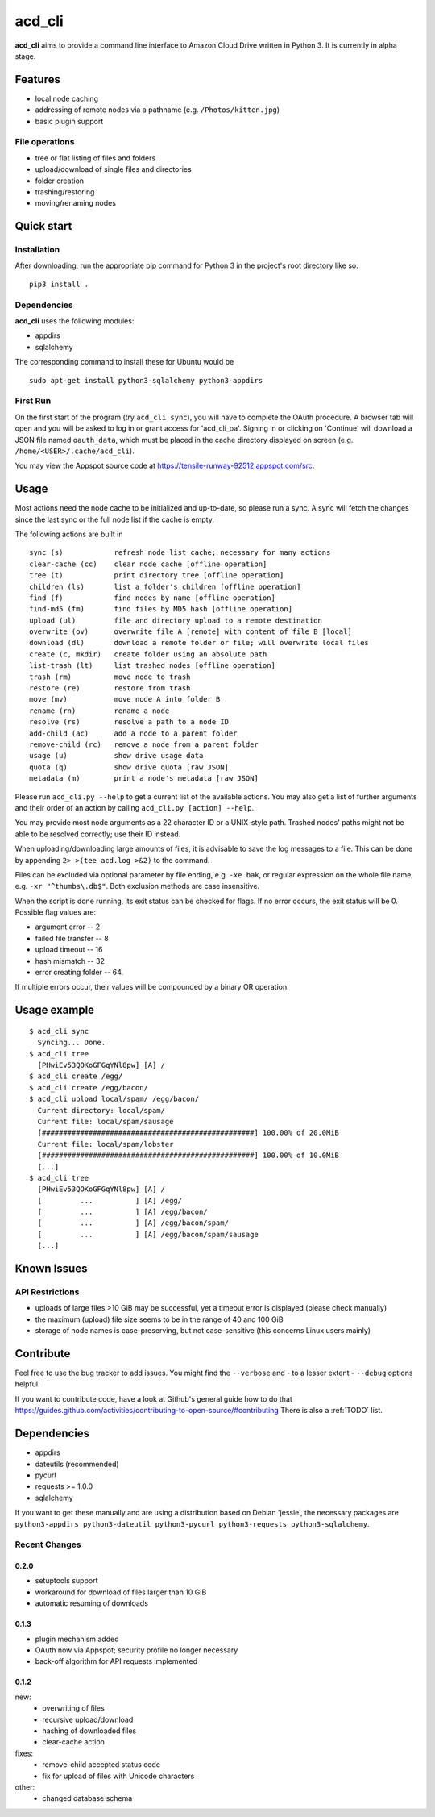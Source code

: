 acd\_cli
========

**acd\_cli** aims to provide a command line interface to Amazon Cloud Drive written in Python 3. 
It is currently in alpha stage.

Features
--------

-  local node caching
-  addressing of remote nodes via a pathname (e.g. ``/Photos/kitten.jpg``)
-  basic plugin support

File operations
~~~~~~~~~~~~~~~

- tree or flat listing of files and folders
- upload/download of single files and directories
- folder creation
- trashing/restoring
- moving/renaming nodes

Quick start
-----------

Installation
~~~~~~~~~~~~


After downloading, run the appropriate pip command for Python 3 in the project's root directory like so:
::

    pip3 install .

Dependencies
~~~~~~~~~~~~

**acd_cli** uses the following modules:

* appdirs
* sqlalchemy

The corresponding command to install these for Ubuntu would be
::
    sudo apt-get install python3-sqlalchemy python3-appdirs

First Run
~~~~~~~~~

On the first start of the program (try ``acd_cli sync``), you will have to complete the OAuth procedure.
A browser tab will open and you will be asked to log in or grant access for 'acd\_cli\_oa'.
Signing in or clicking on 'Continue' will download a JSON file named ``oauth_data``,
which must be placed in the cache directory displayed on screen (e.g. ``/home/<USER>/.cache/acd_cli``).

You may view the Appspot source code at https://tensile-runway-92512.appspot.com/src.

Usage
-----

Most actions need the node cache to be initialized and up-to-date, so  please run a sync.
A sync will fetch the changes since the last sync or the full node list if the cache is empty.

The following actions are built in

::

        sync (s)            refresh node list cache; necessary for many actions
        clear-cache (cc)    clear node cache [offline operation]
        tree (t)            print directory tree [offline operation]
        children (ls)       list a folder's children [offline operation]
        find (f)            find nodes by name [offline operation]
        find-md5 (fm)       find files by MD5 hash [offline operation]
        upload (ul)         file and directory upload to a remote destination
        overwrite (ov)      overwrite file A [remote] with content of file B [local]
        download (dl)       download a remote folder or file; will overwrite local files
        create (c, mkdir)   create folder using an absolute path
        list-trash (lt)     list trashed nodes [offline operation]
        trash (rm)          move node to trash
        restore (re)        restore from trash
        move (mv)           move node A into folder B
        rename (rn)         rename a node
        resolve (rs)        resolve a path to a node ID
        add-child (ac)      add a node to a parent folder
        remove-child (rc)   remove a node from a parent folder
        usage (u)           show drive usage data
        quota (q)           show drive quota [raw JSON]
        metadata (m)        print a node's metadata [raw JSON]

Please run ``acd_cli.py --help`` to get a current list of the available actions.
You may also get a list of further arguments and their order of an action by calling ``acd_cli.py [action] --help``.

You may provide most node arguments as a 22 character ID or a UNIX-style path.
Trashed nodes' paths might not be able to be resolved correctly; use their ID instead.

When uploading/downloading large amounts of files, it is advisable to save the log messages to a file.
This can be done by appending ``2> >(tee acd.log >&2)`` to the command.

Files can be excluded via optional parameter by file ending, e.g. ``-xe bak``,
or regular expression on the whole file name, e.g. ``-xr "^thumbs\.db$"``.
Both exclusion methods are case insensitive.

When the script is done running, its exit status can be checked for flags. If no error occurs,
the exit status will be 0. Possible flag values are:

- argument error -- 2
- failed file transfer -- 8
- upload timeout -- 16
- hash mismatch -- 32
- error creating folder -- 64.

If multiple errors occur, their values will be compounded by a binary OR operation.

Usage example
-------------

::

    $ acd_cli sync
      Syncing... Done.
    $ acd_cli tree
      [PHwiEv53QOKoGFGqYNl8pw] [A] /
    $ acd_cli create /egg/
    $ acd_cli create /egg/bacon/
    $ acd_cli upload local/spam/ /egg/bacon/
      Current directory: local/spam/
      Current file: local/spam/sausage
      [##################################################] 100.00% of 20.0MiB
      Current file: local/spam/lobster
      [##################################################] 100.00% of 10.0MiB
      [...]
    $ acd_cli tree
      [PHwiEv53QOKoGFGqYNl8pw] [A] /
      [         ...          ] [A] /egg/
      [         ...          ] [A] /egg/bacon/
      [         ...          ] [A] /egg/bacon/spam/
      [         ...          ] [A] /egg/bacon/spam/sausage
      [...]

Known Issues
------------

API Restrictions
~~~~~~~~~~~~~~~~

-  uploads of large files >10 GiB may be successful, yet a timeout error is displayed (please check manually)
-  the maximum (upload) file size seems to be in the range of 40 and 100 GiB
-  storage of node names is case-preserving, but not case-sensitive (this concerns Linux users mainly)

Contribute
----------

Feel free to use the bug tracker to add issues.
You might find the ``--verbose`` and - to a lesser extent - ``--debug`` options helpful.

If you want to contribute code, have a look at Github's general guide how to do that
https://guides.github.com/activities/contributing-to-open-source/#contributing
There is also a :ref:`TODO` list.

Dependencies
------------

- appdirs
- dateutils (recommended)
- pycurl
- requests >= 1.0.0
- sqlalchemy

If you want to get these manually and are using a distribution based on Debian 'jessie', 
the necessary packages are
``python3-appdirs python3-dateutil python3-pycurl python3-requests python3-sqlalchemy``.

Recent Changes
~~~~~~~~~~~~~~

0.2.0
+++++
* setuptools support
* workaround for download of files larger than 10 GiB
* automatic resuming of downloads

0.1.3
+++++
* plugin mechanism added
* OAuth now via Appspot; security profile no longer necessary
* back-off algorithm for API requests implemented

0.1.2
+++++
new:
 * overwriting of files
 * recursive upload/download
 * hashing of downloaded files
 * clear-cache action

fixes:
 * remove-child accepted status code
 * fix for upload of files with Unicode characters

other:
 * changed database schema
